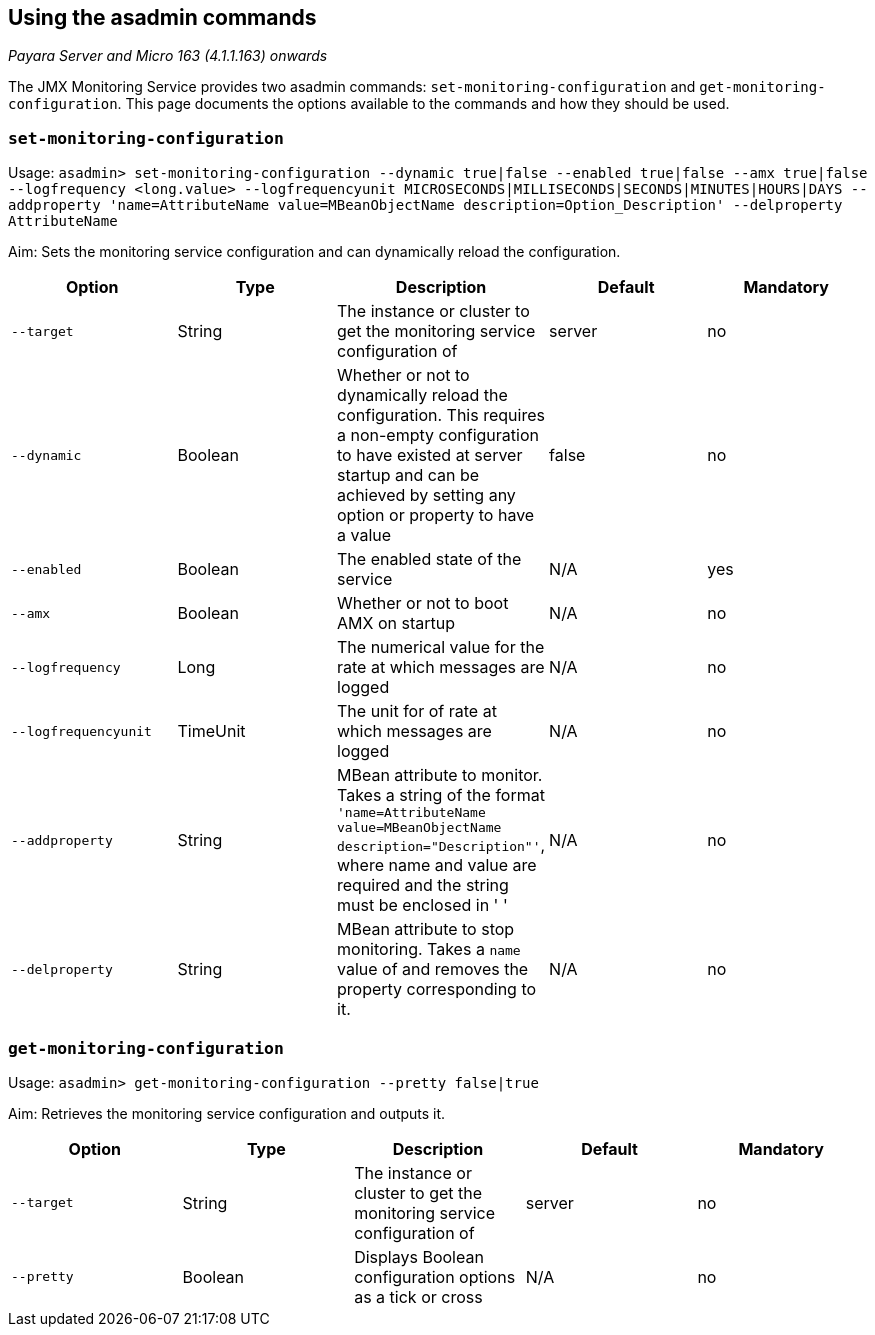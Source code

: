[[using-the-asadmin-commands]]
Using the asadmin commands
--------------------------

_Payara Server and Micro 163 (4.1.1.163) onwards_

The JMX Monitoring Service provides two asadmin commands:
`set-monitoring-configuration` and `get-monitoring-configuration`. This
page documents the options available to the commands and how they should
be used.

[[set-monitoring-configuration]]
`set-monitoring-configuration`
~~~~~~~~~~~~~~~~~~~~~~~~~~~~~~

Usage:
`asadmin> set-monitoring-configuration --dynamic true|false --enabled true|false --amx true|false --logfrequency <long.value> --logfrequencyunit MICROSECONDS|MILLISECONDS|SECONDS|MINUTES|HOURS|DAYS --addproperty 'name=AttributeName value=MBeanObjectName description=Option_Description' --delproperty AttributeName`

Aim: Sets the monitoring service configuration and can dynamically
reload the configuration.

[cols=",,,,",options="header",]
|=======================================================================
|Option |Type |Description |Default |Mandatory
|`--target` |String |The instance or cluster to get the monitoring
service configuration of |server |no

|`--dynamic` |Boolean |Whether or not to dynamically reload the
configuration. This requires a non-empty configuration to have existed
at server startup and can be achieved by setting any option or property
to have a value |false |no

|`--enabled` |Boolean |The enabled state of the service |N/A |yes

|`--amx` |Boolean |Whether or not to boot AMX on startup |N/A |no

|`--logfrequency` |Long |The numerical value for the rate at which
messages are logged |N/A |no

|`--logfrequencyunit` |TimeUnit |The unit for of rate at which messages
are logged |N/A |no

|`--addproperty` |String |MBean attribute to monitor. Takes a string of
the format
`'name=AttributeName value=MBeanObjectName description="Description"'`,
where name and value are required and the string must be enclosed in ' '
|N/A |no

|`--delproperty` |String |MBean attribute to stop monitoring. Takes a
`name` value of and removes the property corresponding to it. |N/A |no
|=======================================================================

[[get-monitoring-configuration]]
`get-monitoring-configuration`
~~~~~~~~~~~~~~~~~~~~~~~~~~~~~~

Usage: `asadmin> get-monitoring-configuration --pretty false|true`

Aim: Retrieves the monitoring service configuration and outputs it.

[cols=",,,,",options="header",]
|=======================================================================
|Option |Type |Description |Default |Mandatory
|`--target` |String |The instance or cluster to get the monitoring
service configuration of |server |no

|`--pretty` |Boolean |Displays Boolean configuration options as a tick
or cross |N/A |no
|=======================================================================

